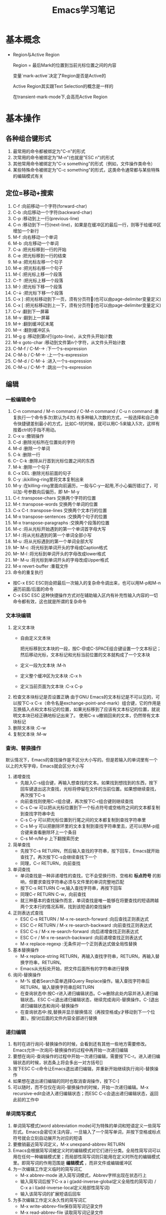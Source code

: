 #+TITLE: Emacs学习笔记
#+OPTIONS: ^:{}
* 基本概念
  * Region与Active Region

	Region = 最后Mark的位置到当前光标位置之间的内容

	变量`mark-active`决定了Region是否是Active的

	Active Region其实跟Text Selection的概念是一样的

	在transient-mark-mode下,会高亮Active Region

* 基本操作
** 各种组合键形式
   1. 最常用的命令都被绑定为"C-n"的形式
   2. 次常用的命令被绑定为"M-n"(也就是"ESC n")的形式
   3. 其他常用命令被绑定为"C-x something"的形式（例如，文件操作类命令）
   4. 某些特殊命令被绑定为"C-c something"的形式，这类命令通常都与某些特殊的编辑模式有关
** 定位=移动+搜索
   1. C-f               :向前移动一个字符(forward-char)
   2. C-b               :向后移动一个字符(backward-char)
   3. C-p               :移动到上一行(previous-line)
   4. C-n               :移动到下一行(next-line)，如果是在缓冲区的最后一行，则等于给缓冲区增加一个新行
   5. M-f               :向右移动一个单词
   6. M-b               :向左移动一个单词
   7. C-a               :把光标移到一行的开始
   8. C-e               :把光标移到一行的结束
   9. M-a               :把光标左移一个句子
   10. M-e              :把光标右移一个句子
   11. M-{              :把光标上移一个段落
   12. C-↑              :把光标上移一个段落
   13. M-}              :把光标下移一个段落
   14. C-↓              :把光标下移一个段落
   15. C-x ]            :把光标移动到下一页，须有分页符(也可以由page-delimiter变量定义)
   16. C-x [            :把光标移动到上一下，须有分页符(也可以由page-delimiter变量定义)
   17. C-v              :翻到下一屏幕
   18. M-v              :翻到上一屏幕
   19. M->              :翻到缓冲区末尾
   20. M-<              :翻到缓冲区头
   21. M-g g            :移动到第n行(goto-line)，从文件头开始计数
   22. M-x goto-char    :移动到文件第n个字符，从文件头开始计数
   23. C-M-f / C-M-→    :下一个s-expression
   24. C-M-b / C-M-←    :上一个s-expression
   25. C-M-d / C-M-↓    :进入一个s-expression
   26. C-M-u / C-M-↑    :跳出一个s-expression
** 编辑
*** 一般编辑命令
    1. C-n command / M-n command / C-M-n command / C-u n command :重复执行一个命令多次(默认为4次).有多种输入次数的方式，一般选择和自己命令快捷键差别最小的方式，比如C-f的时候，就可以用C-5来输入5次，这样有按着ctrl的手指不用动。
    2. C-x u                     :撤销操作
    3. C-d                       :删除光标所在位置处的字符
    4. M-d                       :删除一个单词
    5. C-k                       :删除一行
    6. C-- C-k                   :删除从行首到光标位置之间的东西
    7. M-k                       :删除一个句子
    8. C-x DEL                   :删除光标前面的句子
    9. C-y                       :从killing-ring里将文本复制出来
    10. M-y                      :在killing-ring里面向前遍历，一般与C-y一起用,不小心徧历错过了，可以加-号参数向后徧历，即 M-- M-y
    11. C-t                      :transpose-chars 交换两个字符的位置
    12. M-t                      :transpose-words 交换两个单词的位置
    13. C-x C-t                  :transpose-lines 交换两个文本行的位置
    14. M-x transpose-sentences  :交换两个句子的位置
    15. M-x transpose-paragraphs :交换两个段落的位置
    16. M-c                      :将从光标开始遇到的第一个单词首字母大写
    17. M-l                      :将从光标遇到的第一个单词全部小写
    18. M-u                      :将从光标遇到的第一个单词全部大写
    19. M-- M-c                  :将光标到单词开头的字母成Caption格式
    20. M-- M-l                  :将光标到单词开头的字母改成lower格式
    21. M-- M-u                  :将光标到单词开头的字母改成Upper格式
    22. M-x revert-buffer        :重载文件
    23. 命令的重复执行
	* 按C-x ESC ESC则会把最后一次输入的复杂命令调出来，也可以用M-p和M-n遍历前面/后面的命令
	* C-x ESC ESC 这种快捷操作方式对在辅助输入区内有补充性输入内容的一切命令都有效，这也就是所谓的复杂命令
*** 文本块编辑
    1. 定义文本块
       * 自由定义文本块

	     把光标移到文本块的一段，按C-@或C-SPACE组合键设置一个文本标记；然后移动光标，文本标记和光标当前位置的文本就构成了一个文本块
       * 定义一段为文本块           :M-h
       * 定义整个缓冲区为文本块      :C-x h
       * 定义当前页面为文本块        :C-x C-p
    2. 检查文本块标记是否设置正确
       由于GNU Emacs的文本标记是不可以见的，可以按下C-x C-x（命令名是exchange-point-and-mark）组合键，它的作用是互换插入点和文本标记的位置，如果光标移到了应该有文本标记的位置，就说明文本块已经正确地标记出来了。
       使用C-x u撤销回来的文本，仍然带有文本块标记
    3. 删除文本块                   :C-w
    4. 复制文本块                   :M-w
*** 查询、替换操作
    默认情况下，Emacs的查找操作是不区分大小写的。但是若输入的单词里有一个以上的大写字母，Emacs就会区分大小写
    1. 递增查找
       * 先敲入C-s组合键，再输入想查找的文本。如果找到想找到的东西，按下回车键退出这次查找，光标将停留在文件的当前位置。如果想继续查找，再次按下C-s
       * 向前查找则使用C-r组合键，再次按下C-r组合键则继续查找
       * C-s C-w 可以把从光标位置到下一个标点符号或空格符之间的文本都复制到查找字符串中去
       * C-s C-y 可以把光标位置到行尾之间的文本都复制到查找字符串里
       * C-s M-y 可以把删除环里的文本复制到查找字符串里去，还可以用M-p组合键来查看删除环上一个条目
       * C-s M-n/M-p 上下翻搜索历史
    2. 简单查找
       * 先按下C-s RETURN，然后输入查找的字符串，按下回车，Emacs就开始查找了。再次按下C-s会继续查找下一个
       * 同理，C-r RETURN，向前查找
    3. 单词查找
       * 单词查找是一种非递增性的查找，它不会受换行符、空格和 *标点符号* 的影响，但要求查找字符串必须与文件里的单词完整地匹配
       * 按下C-s RETURN C-w,输入查找字符串，再按下回车
       * 同理C-r RETURN C-w，向前查找
       * 就三种基本的查找操作而言，单词查找是唯一能够在将要查找的短语跨越两个文本行的情况系啊，找到该短语的查找操作
    4. 正则表达式查找
       * ESC C-s RETURN / M-x re-search-forward  :向后查找正则表达式
       * ESC C-r RETURN / M-x re-search-backward :向前查找正则表达式
       * ESC C-s / M-x re-search-forward         :向后递增查找正则表达式
       * ESC C-r / M-x re-search-backward        :向前递增查找正则表达式
       * M-x replace-regexp                      :无条件对一个正则表达式做全局性替换
    5. 基本替换操作
       * M-x replace-string RETURN，再输入查找字符串，RETURN，再输入替换字符串，RETURN。
       * Emacs从光标处开始，把文件后面所有的字符串进行替换
    6. 询问-替换操作
       * M-% 或者Search菜单选择Query Replace操作。输入查找字符串后RETURN，输入替换字符串后RETURN
       * 在查询状态中:按C-r进入递归编辑状态。C-w删除此处内容并进入递归编辑状态。ESC C-c退出递归编辑状态，继续完成询问-替换操作。C-]退出递归编辑状态和询问-替换操作
       * 在查询状态中:按,替换并显示替换情况（再按空格或y才移动到下一个位置）。按!对后面的文件内容全部进行替换
*** 递归编辑
    1. 有时在进行询问-替换操作的时候，会看到还有其他一些地方需要修改。Emacs允许一次询问-替换操作的过程中再开始一次递归编辑
    2. 要想在询问-查询操作的过程中开始一次递归编辑，需要按下C-r。进入递归编辑状态的时候，状态条上将会多出一对方括号[]
    3. 按下ESC C-c命令让Emacs退出递归编辑，并重新开始继续执行询问-替换操作
    4. 如果想在退出递归编辑的同时也取消查询操作，按下C-]
    5. 可以随时，而不仅仅在询问-替换操作的时候，开始一次递归编辑。M-x recursive-edit会进入递归编辑状态；而ESC C-c会退出递归编辑状态，返回此前的工作中
*** 单词简写模式
    1. 单词简写模式(word abbreviation mode)可为特殊的单词和短语定义一些简写形式。Emacs会密切关注内容，一旦输入了一个简写单词，并按下空格或标点符号就会立刻自动展开为对应的短语
    2. 要撤销最近简写词定义，M-x unexpand-abbrev RETURN
    3. Emacs会根据简写词被定义时的编辑模式对它们进行分类。全局性简写词可以用在任何一种编辑模式里；而局部性简写词则只能用在定义时所在的编辑模式里。即简写词的作用范围是 *编辑模式* ，而非文件或编辑缓冲区
    4. 为一次编辑工作定义临时的简写词汇
       * M-x abbrev-mode 进入简写词模式，Abbrev字样出现在状态行上
       * 输入简写词后按下C-x a i g(add-inverse-global定义全局性的简写词) / C-x a i l(add-inverse-local定义局部性简写词)
       * 输入该简写词的扩展短语后回车
    5. 为多次编辑工作定义永久性的简写词汇
       * M-x write-abbrev-file保存简写词记录文件
       * M-x read-abbrev-file 读取简写词记录文件
       * M-x edit-abbrevs 对简写词表进行编辑
       * M-x list-abbrevs 查看简写词表
    6. 禁用简写词汇
       * M-x kill-all-abbrevs       :在本次编辑中临时禁用简写词汇
       * 删除简写词汇表文件           :永久禁用简写词汇
** 缓冲区、窗口与窗格操作
*** 缓冲区
    1. 进去指定名字的缓冲区 / 新建一个新缓冲区           :C-x b
    2. 删除缓冲区                                     :C-x k / M-x kill-buffer
    3. 删除多个缓冲区                                  :M-x kill-some-buffers
    4. 重命名缓冲区                                    :M-x rename-buffer
    5. 把当前缓冲区设置为在只读/可写之间切换              :C-x C-q
       状态栏左边会出现两个百分号(%%),他们表示这个编辑缓冲区是只读的
    6. 编辑缓冲区相关的操作
       * 列示编辑缓冲区                                :C-x C-b
       * 下一行                                       :C-n / 空格
       * 上一行                                       :C-p
       * 为编辑缓冲区加删除标记                         :k /d
       * 去除操作标记                                  :u
       * 去除上一行的操作标记                           :DEL
       * 为编辑缓冲区加存盘标记                         :s
       * 执行为缓冲区加的标记                           :x
       * 为缓冲区状态修改为未修改状态                    :~
       * 缓冲区权限在只读 / 读写间切换                   :%
       * 把缓冲区满屏显示                               :1
       * 把缓冲区显示在第二个窗口中                      :2
       * 把缓冲区内容显示在当前窗口中                    :f
       * 把缓冲区内容显示在另一窗口中                    :o
       * 给编辑缓冲区加上待显示标志                      :m    ，按v后才执行
       * 退出编辑缓冲区清单                             :q
*** 窗口
    1. 水平分割窗口                                    :C-x 2
       如果想用水平窗口同时对两个文件进行编辑，可以在启动Emacs时同时给出这两个文件的名字
    2. 垂直分割窗口                                    :C-x 3
       * 将文本向左移动（好看右边的文本）                 :C-x <
       * 将文本向右移动（好看左边的文本）                 :C-x >
    3. 在窗口之间移动                                   :C-x o
       Emacs在窗口间，顺时针移动
    4. 删除窗口                                        :C-x 0
    5. 只保留唯一窗口                                   :C-x 1
    6. 删除特定缓冲区的全部窗口                          :M-x delete-windows-on RETURN 缓冲区名字 RETURN
    7. 调整窗口的大小尺寸
       * 加高当前工作的窗口，按下C-x ^ ，Emacs将会加高当前窗口，它下方的窗口将被相应地压低
       * 加宽当前窗口，按下C-x } ，Emacs将加宽这个窗口，它右方的窗口将相应地变窄
       * 压低窗口，按下M-x shrink-window
       * 缩窄窗口，使用C-x {可以压缩一列；使用C-x - / shrink-window-if-larger-than-buffer 让窗口收缩到编辑缓冲区那么小
       * 使窗口尺寸编程通钢的大小C-x +
    8. 对其他窗口进行操作
       * 卷动下一窗口的内容                             :ESC C-v
       * 有几个“其他窗口命令”其实是一些中间插有“4”的普通命令
       * 在另一个窗口打开文件                            :C-x 4 f
       * 在另一个窗口里选择编辑缓冲区                     :C-x 4 b
    9. 比较两个窗口中的文件
       * 可以用M-x compare-windows命令来比较两个窗口中的文件
       * compare-windows只会找出它们之间的第一个不同
       * compare-windows比较的两个窗口为顺时针方向的两个窗口
*** 书签
    书签操作所有的函数名都是以bookmark开头，或以C-x r开头
    1. 设置书签                         :C-x r m
       书签名中可以有空格
    2. 移动到书签指示的位置               :C-x r b
    3. 对书签进行重命名                  :M-x bookmark-rename
    4. 删除书签                         :M-x bookmark-delete
       用删除书签指示文件的方法是删不掉书签的
    5. 对书签清单进行编辑操作             :C-x r l
       * 给书签加上待删除标记             :d
       * 对书签重命名                    :r
       * 保存清单里的全部书签             :s
       * 显示光标位置上的书签             :f
       * 给书签加上待显示标记             :m
       * 显示加油待显示标记的书签         :v
       * 切换显示/不显示书签关联文件的路径 :t
       * 显示书签关联文件的存放位置       :w
       * 删除加油删除标记的书签           :x
       * 去掉上一行书签上的待操作标记      :DEL
       * 退出书签清单                    :q
    6. 把书签文件内容插入到光标位置上      :M-x bookmark-insert
    7. 保存书签文件                      :M-x bookmark-write
    8. 加载书签文件                      :M-x bookmark-load
*** 窗格操作
    窗格操作大多以C-x 5开头
    1. 在另一个窗格里查找文件             :C-x 5 f
    2. 新窗格                           :C-x 5 2
    3. 在新窗格中打开编辑缓冲区           :C-x 5 b
    4. 窗格间切换                       :C-x 5 o
    5. 删除一个窗格                      :C-x 5 0
    6. 以只读方式打开一个窗格             :C-x 5 r
    7. 将窗格缩小为一个图标               :C-z
** 文件操作
   1. C-x C-f         :打开一个文件
      若打开的是FTP上的文件，可以采用ange-ftp模式，如果同时满足下面3个条件，Emacs就会启动ange-ftp模式:
      * 文件名以一个斜线（/）开头
      * /后紧跟username@systemname
      * 系统名后面是一个冒号（:）,然后是子目录名或文件名，例如/sas@10.8.6.10:/tmp
      * *注意开头的/和系统名与文件路径名之间的:*
      若通过ssh协议打开文件，则使用如下格式 /ssh:username@host:/filepath
   2. C-x C-v         :打开一个文件来代替现有的文件
   3. C-x i           :把一个文件插入另一个文件中
   4. C-x C-s         :当前缓冲区文件存盘
   5. C-x s           :多个缓冲区文件存盘
   6. C-x C-w         :另存为
   7. 从自动保存文件恢复文本         :M-x recover-file
** 启动参数
* 高级编辑
** 缩进
   1. TAB与SPACE互转
      选中要转换的文本块后,
      * M-x untabify               :把制表符转换为空格
      * M-x tabify                 :把空格转换为制表符
   2. 缩进前导字符串
      * 所谓缩进前导字符串指由Emacs自动放到每行输入文本开头的一个字符串。
      * 设置前导字符的方法是:
        1. 在行首输入前导字符串
        2. 输入C-x . / M-x set-fill-prefix 设置前导字符
        3. 若要停止前导字符，则设置一个新的前导字符，该前导字符应为空
   3. 文本缩进模式
      * 进入文件缩进模式:M-x indented-text-mode
      * 如果自动换行模式没有启用，那么文本缩进模式是无法工作的
      * 开启文本缩进模式后，到达文本行末时，Emacs会自动对下一行进行缩进，使它与前一行匹配。
   4. 对现有的文本块进行缩进
      * 进入文本缩进模式M-x indented-text-mode
      * 移动到准备缩进的文本块的末尾，设置文本块标记
      * 移动到准备缩进的文本块的开头设置好缩进距离，用空格或制表位来设置首行
      * 按下ESC C-\ / M-x indent-region 。Emacs将按第一行的格式对整个文本块进行缩进
      * 按下M-q组合键对文本块进行段落重排
   5. 把文本分拆成两行，并呈台阶装排序               :ESC C-o / M-x split-line
   6. 文本居中
      * 进入text-mode
      * 文本居中
	输入要居中的文本，按M-s
      * 段落居中
	光标放于要居中的段落中，按M-S / M-x center-paragraph
      * 文本块居中
	把要居中的文本块定义好，按M-x center-region
** 矩形编辑
   * 定义矩形区域与定义文本块的方法是一样的，他们之间的区别体现在设定文本区域之后发出的编辑命令，这些命令将告诉Emacs打算对文本块进行操作还是打算对矩阵进行操作
   * 定义矩阵右下角时，需要将光标移动到矩阵右下角再右移动一个字符。因为文本块上的字符时文本块的一部分，但光标位置上的字符却不是文本块的一部分。
   * 矩阵没有相应的删除环,只能把最近一次删除的矩形恢复回来.
   * 删除矩阵到矩形删除缓冲区

     C-x r k / M-x kill-rectangle

   * 替换矩阵

	 C-x r t / M-x string-rectangle

   * 在矩阵前插入字符串列

	 M-x string-insert-rectangle. 它跟string-rectangle类似但是不会替换选中的矩阵内容

   * 粘贴矩阵

     C-x r y / M-x yank-rectangle

   * 插入矩阵

     C-x r o / M-x open-rectangle

   * 清空矩阵

     C-x r c / M-x clear-rectangle

   * 删除矩阵

     C-x r d / M-x delete-rectangle

   * 为每一行插入一个数字序列

	 C-x r N / rectangle-number-lines

	 默认为从1开始累加, 使用C-u N 则表示从N开始累加

   * cua-mode

	 在cua-mode下,按Ctrl-Enter可用切换进入列编辑模式
** 绘制简单的图像
   1. 图像模式
      * 进入图像模式的命令是M-x edit-picture
      * 退出图像模式的命令是C-c C-c
   2. 在图像模式里划线
      1) 设定方向
	 * C-c ^        :上
	 * C-c '        :右上
	 * C-c >        :右
	 * C-c \        :右下
	 * C-c .        :下
	 * C-c /        :左下
	 * C-c <        :左
	 * C-c `        :左上
      2) 设定好绘画方向后，重复按下任何键都会沿该方向画一条字符线。
      3) 插入新行用C-o
      4) 图像模式下的字符删除命令为C-c C-d,它会删除字符并将该行的其余文本左移.而其他删除只是替换为空格
      5) 刚进入图像模式，默认的方向是:右
      6) 为防止插入模式下所输的字符会弄乱其他部分,图像模式将会明确地变为改写模式
      7) 在图像模式里按回车会移动到下一行的开始,但不会插入一个空白行,因为Emacs假定不想改变各行之间的相对关系
   3. 图像模式中移动鼠标
      * 沿着默认绘制方向前进           :C-c C-f
      * 沿着默认绘制方向后退           :C-c C-b
   4. 在图像模式里使用矩形编辑命令
      * 在图像模式里,可以同时把多个矩形区域分别保存在不同的寄存器中.
      * 清除一个矩形区域并保存到某寄存器中          :C-c C-w 寄存器名
      * 删除一个矩形区域并保存到某寄存器中          :C-u C-c C-w 寄存器名
      * 插入保存起来的矩形区域                    :C-c C-x 寄存器名
      * 清除矩形区域                             :C-c C-k (只能保存一个矩形区域的内容)
      * 恢复C-c C-k清除的区域                    :C-c C-y
* 配置Emacs
*** 加载LISP包
    1. 执行Elisp代码
       * 在某条语句后面按C-x C-e (eval-last-sexp)可以执行那条语句
       * M-x eval-buffer 可以执行当前buffer内的Elisp代码
       * 选中一个region后, M-x eval-region可以执行这个region内的代码
    2. 安装插件
       Emacs的插件一般都是一个以el为后缀名的文件, 把这个文件下载下来后放到一个目录, 比如~/emacs/lisps, 然后执行下面这两条语句:
       #+BEGIN_SRC elisp
       (add-to-list 'load-path "~/emacs/lisps")
       (require 'pluginname)
       #+END_SRC
    3. autoload函数
       * autoload函数，告诉Emacs在遇到没有见过的命令时应该到什么地方去查它。这就在函数和实现函数的程序包之间建立起一个关联关系；这样当这个函数在第一次被调用时，Emacs就会自动加载相应程序包来载入该函数的代码。
       * autoload函数的格式为:(autoload '函数名 "源文件名称")
*** 定制按键
    1. 通过向键位映射图添加定义项的方法，能创造出自己的按键绑定。有五个函数可完成这个操作
       * (define-key 键位映射图 "键序列" 'Emacs命令)
	     * 对于按多次键的组合键命令中，供C-x使用的键位映射图是Ctl-x-map，ESC使用的键位映射图是esc-map
		 * 使用函数(current-global-map)获取当前使用的global-map
		 * 使用函数(current-local-map)获取当前使用的local-map
		 * 默认major-mode的map格式为major-map-map
       * define-key第一个参数map一般为mode后面直接加”-map”
       * (global-set-key "键序列" 'Emacs命令)
       * (local-set-key "键序列" 'Emacs命令)
	   * (global-unset-key "键序列")
	   * (local-unset-key "键序列")
	   * 若你想让所有调用ori_function的键序列都执行new_function,则可用在键序列位置用[remap 'org_function]代替,emacs命令处用'new_function代替
    2. 键序列中
       * kbd是Emacs的宏,可以把快捷键转换为Emacs的内部键序列表示,例如
	     #+BEGIN_SRC elisp
             (global-set-key (kbd "C-j" 'goto-line)
	     #+END_SRC
       *如果对于比较复杂的快捷键, 比如Control x F3, 改怎么写呢? 按C-h k(describe-key), 然后再按下Control x F3, Emacs会出现一个”C-x “, 这个就是写到kbd宏里面的内容.
       * C-x用\C-x代替
       * ESC用\e代替
*** 简单的颜色定制
    #+BEGIN_SRC elisp
    (set-background-color "black") ;; 使用黑色背景
    (set-foreground-color "white") ;; 使用白色前景
    (set-face-foreground 'region "red")  ;; 区域前景颜色设为红色
    (set-face-background 'region "blue") ;; 区域背景色设为蓝色
    #+END_SRC
*** 变量说明
      * kill-ring-max
	设置删除环的尺寸
      * auti-save-interval
	设置Emacs对文件自动保存的频率
      * case-fold-search
	查找操作是否区分字母大小写
      * case-replace
	是否改变被替换字符串的大小写
      * window-min-height / window-min-width
	窗口大小的上下限
      * shell-file-name
	替换用于执行命令的shell
      * sentence-end
	设置句子的定义
      * auto-mode-alist
	设定文件后缀与主编辑模式的关联管理
      * default-major-mode
	设置默认的主编辑模式
      * c-macro-preprocessor
	设置C预处理器命令
      * completion-auto-help
        设置自动补全时,是否打开*Completions*窗口
      * completion-ignored-extensions
	它是一个由文件后缀构成的列表,Emacs在补足文件名时将不把以它们为后缀的文件名列出来
* 专题说明
** Emacs工作环境
*** 执行UNIX命令
    1. 执行一条UNIX命令
       * 运行ESC !后输入命令，会新建一个缓冲区用于存放执行命令的结果
       * C-u ESC ! 命令，会把输出结果放到当前编辑缓冲区内
       * M-& 异步执行一个命令，并将结果输出到buffer.比如 M-& tail -f xxx.log
    2. 将文本块作为UNIX命令的输入
       * 定义要作为输入的文本块C-@
       * 运行M-x shell-command-on-region / ESC |
       * 输入要执行的shell命令
    3. 进入shell模式
       * 通过M-x shell进入shell模式
       * 对一些shell下的特殊按键，需要在按键前加C-c，例如C-c C-c / C-c C-z
       * 通过M-p / M-n遍历输过的命令
       * 若上一个命令输出过长，想删除上一个命令的输出，可以按C-c C-o / comint-kill-output
       * Emacs会根据cd、popd和pushd等命令来改变默认目录的表示方法，即查找文件的默认目录永远和当前目录一样
       * shell是怎样知道启动哪个shell的呢
	 它首先查看的是变量explicit-shell-file-name；接着查看ESHELL的环境变量，最后查看SHELL的环境变量
       * shell的初始化
	 Emacs启动一个交互shell是，它会在shell正常的启动文件之后，再额外运行一个名叫~/.emacs_shell名称 的初始化文件。其中的"shell名称"是打算在Emacs中使用的shell的名字
       * 若要输入密码一类不能显示出来的字符时，用M-x send-invisible
       * 移动到前一个命令          :C-c C-p
       * 移动到后一条命令          :C-c C-n
*** 文件和目录操作
    1. 进入Dired模式（directory editing mode 目录编辑模式）
       * 使用C-x C-f命令时，指定一个目录名 / C-x d 再输入目录名,产生的结果类似于ls
       * C-x C-d给出一个简单的目录文件清单，类似ls -F，后面有一个标志表示文件类型
       * C-u C-x C-d给出一个详细的目录文件清单，类似ls -l
    2. Dired模式的普通操作
       * 切换按文件名排序/时间排序               :s
       * 移动到文件清单下一个文件                :SPACE / C-n / n
       * 移动到文件清单上一个文件                :DEL / C-p / p
       * 快速查看文件                          :v
	 在查看状态，文件内容只能看，不能改，按下C-c 或 q，将返回目录的文件清单窗口，可以用s键开始一次递增查找，按=键，Emacs会告诉光标在哪一行
       * 编辑某个文件                          :f / e
       * 为文件加删除标识                       :d
       * 为所有自动保存文件加上待删除标记         :# （自动保存文件的文件名，其首尾各有一个#字符）
       * 为所有自动保存文件去掉待删除标记         :C-u # （自动保存文件的文件名，其首尾各有一个#字符）
       * 为所有备份文件加上待删除标记            :~ （备份文件的文件名以~字符结尾）
       * 为所有备份文件去除待删除标记            :C-u ~
       * 为所有可执行文件加上 *待操作* 标记      :*
       * 为所有可执行文件去除 *待操作* 标记      :C-u *
       * 为所有目录加上 *待操作* 标记           :/
       * 为所有目录去除 *待操作* 标记           :C-u /
       * 去掉文件的待删除标记                   :u
       * 去掉上一个文件的待删除标记              :DEL
       * 执行标记操作                          :x
       * 立刻删除某个文件                       :D （大写字母表示立即操作）
       * 拷贝文件                              :C （可以在C之前加上数字，表示拷贝多少个文件）
       * 文件重命名 / 移动文件                  :R （与UNIX的mv命令一样）
       * 文件压缩 / 解压缩                      :Z （调用compress）
       * 对文件进行比较                         :=  （调用diff）
       * 文件与备份文件做比较                    :M-=
       * 在文件上执行UNIX命令                    :! (若要传入的参数不止一个文件名，则可以在命令行中用*来代替该文件名称)
       * 刷新Dired视图                          :g
       * 新建目录                               :+ / M-x dired-create-directory
       * 对文件内容进行查询-替换
	 先把想包括在查询-替换的文件都选上，然后按下Q键（M-x dired-do-query-replace），接下来先后输入查找字符串和替换字符串。
	 如果在这次查询-替换操作的过程中另外开始了一次递归编辑，这次查询-替换操作就将到此为止，只能重新回到Dired编辑缓冲区里才能再次继续这个查询-替换操作
       * 改变文件的组权限                        :G / M-x dired-do-chgrp
       * 在画面上删除光标所在哪一行（不删除文件）   :k
       * 在另一个窗口打开文件                     :o（光标移动到新窗口） / C-o（光标不移动到新窗口）
       * 打印文件                               :P
       * 移动到上一个目录                        :>
       * 移动到上一个目录                        :<
       * 返回上级目录                            :^
    3. Dired模式的文件组操作
	* 给文件加上待操作标记                   :m （对一组文件加了待操作标记后，Emacs会认为此后的操作都是以这些加操作标记的文件为对象的）
	* 去掉星号带操作标记                     :M-DEL / M-x dired-unmark-all-files / Mark标记菜单->Unmark All
	* 用正则表达式给一组文件加操作标志         :%m 正则表达式
	* 用正则表达式给一组文件加删除标志         :%d 正则表达式
	*
*** 打印文件
    1. 打印编辑缓冲区
       M-x print-buffer（类似pr|lpr）
    2. 打印文本块
       M-x print-region（类似pr|lpr）
    3. 打印编辑缓冲区，但不带页码
       M-x lpr-buffer （类似lpr）
    4. 打印文本块，但不带页码
       M-x lpr-region （类似于lpr）
    5. 在Dired里，把默认的打印命令放到辅助输入区里，在按回车键执行它之前还可对它进行修改
       M-x dired-do-print
    6. 打印具有文本属性的编辑缓冲区
       M-x ps-print-buffer-with-faces
*** 用Emacs查询UNIX在线文档
    1. M-x man
    2. M-x manual-entry RETURN UNIX命令 ERTURN
       manual-entry的好处是，可以随心所欲地前后翻阅使用手册页
*** 时间管理工具
    1. 显示时间                    :M-x display-time
    2. 显示日历                    :M-x calendar
       * 默认情况下，星期从星期日开始的。要修改开始星期几，修改calendar-week-start值:M-x set-variable calendar-week-start RETURN 1 RETURN
       * 移动到后一天               :C-f
       * 移动到前一天               :C-b
       * 移动到下一星期的同一天      :C-n
       * 移动到前一星期的同一天      :C-p
       * 以月份为单位前后移动        :ESC } / ESC {
       * 以年为单位前后移动          :C-x ] / C-x [
       * 前卷三个月                 :C-v
       * 后卷三个月                 :M-v
       * 移动到星期的开始 / 结尾     :C-a / C-e
       * 移动到月份的开始 / 结尾     :M-a / M-e
       * 移动到年的开始   / 结尾     :ESC < / ESC >
       * 直接到达某个特定的日期       :g d
       * 把指定月份放在日历画面的中间  :o
       * 前卷一个月                  :C-x <
       * 后卷一个月                  :C-x >
       * 查看节假日                  :a / M-x list-calendar-holidays /M-x holidays
       * 查看指定日期是不是节假日      :h
       * 搞亮显示节假日               :x
    3. 日记功能（日常安排，不是一般的日记，calendar的一部分）
       * 日记文件名字必须是.diary,并且放在自己的主目录中，把自己打算记住的日期插入到这个文件里
       * 若不想Emacs在日历上把某条目显露出来，在某个日记条目前加上&字符
       * 插入一条一次性的日记条目                    :i d
       * 插入以周为循环的日记条目                    :i w
       * 插入以月为循环的日记条目                    :i m
       * 插入以年为循环的日记条目                    :i y / i a
       * 插入以n天循环的日记条目                     :i c
       * 插入以日期block为循环的日记条目             :i b
       * 突出显示日记条目                           :m
       * 显示指定日期的日记条目                      :d
       * 显示.diary文件的内容                       :s
       * 计算某个日期段的天数                        :M-=
       * 显示3个月期间的月相情况                      :M （calendar-phases-of-moon）
       * 根据给定的经度和维度显示指定日期的日出和日落时间:S （calendar-sunrise-sunset）
       * 设置时间块block                             :C-@ / C-SPACE
** GUI
   1. 打开文本GUI
      按下F10或者"ESC `"
** 获取帮助
*** EMACS的自动补足功能
    1. Emacs的自动补足项包括
       * 命令
       * 文件名
       * 编辑缓冲区名
       * Emacs变量名
    2. Emacs的补足键包括
       * TAB    :尽可能补足
       * SPACE  :补足这个名称直到下一个标点符号
       * ?      :以此前输入的字符为依据,可用选择列在*Completions*里
*** 帮助键(通常是C-h)
    1. C-h c                 	     :这个按键组合将允许哪个命令
    2. C-h l                         :最近输入的1000个字符是什么
    3. C-h v                         :这个变量的含义是什么,有哪些可取值
    4. C-h t                 	     :Tutorial教程
    5. C-h k                 	     :Describe Key按键解释
    6. C-h f                 	     :Describe Function函数解释
    7. M-x describe-face     	     :查看face的文档
    8. C-h m                 	     :查看当前mode的文档
    9. C-h w                 	     :查看某个命令对应的快捷方式
    10. C-h b                 	     :查看当前buffer所有的快捷键列表
    11. C-h s                        :这个缓冲区里使用哪个语法表
    12. <待查看的快捷键序列>C-h        :查看当前buffer中以某个快捷序列开头的快捷键列表
    13. M-x find-function     	     :查看函数代码
    14. M-x find-variable    	     :查看变量的代码
    15. M-x find-face-definition     :查看face的代码
    16. C-h a / M-x command-apropos  :查看关键字所涉及的命令
    17. M-x apropos                  :查看关键字所涉及的函数和变量
    18. M-x super-apropos            :查看关键字所涉及的文档
    19. C-h i / M-x info             :启动文档查看器info程序,进入info模式
    20. C-h C-f                      :info下的C-h f
    21. C-h C-k                      :info下的C-h k
** auto-fill mode自动换行模式
   这种副模式把什么地方断行的工作交给Emacs去决定。Emacs会在句子接近行尾的时候等待你输入一个空格，然后它会把下一个单词转到下一行。

** 拼写检查
   1. M-x ispell-buffer              :检查整个缓冲区
   2. ESC $ / M-x ispell-word        :检查单词
   3. ESC TAB / ispell-complete-word :会把单词的各种补足形式列出来
   4. M-x ispell-kill-ispell         :杀死ispell进程
** Emacs中的宏
   1. 定义宏　　　　　　　　　　:C-x (  / F3
      * 在录制宏的过程中，如果在某个地方按下了C-u C-x q，就表示插入一个递归编辑，在递归编辑期间录入的任何东西都不会录制到宏中去，可以输入任何东西，但结束时，必须用ESC C-c推出递归编辑状态。
      * 在录制宏的过程中，可以在想让宏暂停执行的地方按下C-x q。当宏执行到这里时，Emacs会给出询问
	y 表示继续执行这个宏，执行完毕进入下一次循环
	n 表示停止执行这个宏，但进入下一次循环
	C-r 开始一次递归编辑
	C-l 把光标所在的文本行放到画面中央
	C-g 取消整个宏的执行
   2. 结束宏的录制            :C-x )  / F4
   3. 取消宏录制              :C-g
   4. 执行宏                 :C-x e  / F4
      任何时候只能有一个活动的宏，如果又定义了另外一个宏，那么新定义的宏就成了活动的宏，而以前的宏被覆盖.
   5. 向现有的宏里增加编辑命令  :C-u C-x (
      虽然不能对宏进行编辑，但是可以用C-u C-x (组合键在宏的尾部加ixie编辑命令。这个命令先执行完已经录制好了的宏，然后等待添加更多的击键动作，按C-x )结束宏的录制。
   6. 命名并保存宏           :M-x name-last-kbd-macro
   7. 执行被命名的宏         :M-x 宏名字
   8. 插入表示宏的代码到文件中
      * 用C-x C-f打开保存宏代码的文件
      * M-x insert-kbd-macro RETURN 宏名字 RETURN
      * 保存该文件
      * 可以把宏保存到.emacs中，这样宏就会自动加载进来了
   9. 加载宏文件            :M-x load-file
** Emacs下的版本控制
   1. VC命令汇总
      * C-x v v  / M-x vc-next-action               :前进到下一个合乎逻辑的版本控制状态
      * C-x v d  / M-x vc-directory                 :列出某个子目录下所有的已注册版本
      * C-x v =  / M-x vc-diff                      :生成一份版本差异报告
        * 可以加前缀C-u，那么会提示输入一个文件名和两个修订号，比较该文件的两个修订号之间的而区别
	* 如果输入文件名时输入的是目录名称，则VC把该目录力全部已注册文件的指定版本之间的差异全部报告出来
	* VC输出的差异报告，可以通过patch转换为一个补丁包
      * C-x v u  / M-x vc-revert-buffer             :丢弃修改
      * C-x v ~  / M-x vc-version-other-window      :在另一窗口打开指定修订版
      * C-x v l  / M-x vc-print-log                 :显失某文件的修订日志
      * C-x v i  / M-x vc-register                  :把文件注册到版本控制系统
      * C-x v h  / M-x vc-insert-headers            :给文件加上供版本控制系统使用的标题块
      * C-x v r  / M-x vc-retrieve-snapshot         :签出一个已命名的项目快照
      * C-x v s  / M-x vc-create-snapshot           :创建一个项目快照，并命名
      * C-x v c  / M-x vc-cancel-version            :丢弃一个已保存起来的修订版
      * C-x v a  / M-x vc-update-change-log         :刷新一个GNU格式的changeLog文件
      * M-x vc-rename-file                          :重命名版本受控文件
      * M-x vc-clear-context                        :强制让VC清空当前文件的版本控制状态的缓存信息
   2. VC的变量设置
      * vc-default-back-end           :VC缺省使用的版本控制系统
      * vc-display-status             :是否显示版本信息
      * vc-header-alist               :设置版本header的格式
      * vc-keep-workfiles             :设置签入时是否保留工作版本的文件
      * vc-mistrust-permissions       :是否根据文件的权限来判断版本控制状态
      * vc-suppress-confirm           :设置丢弃操作时是否进行确认
      * vc-initial-comment            :初始注释
      * diff-switches                 :在生成修改报告的时候,把这个变量传递到UNIX的diff命令
      * vc-consult-headers            :是否从版本控制字符串出获取文件的状态和版本信息,而不再看主控文件
** Html-helper-mode
   1. 把标签加到文本块的两端，而不是光标位置上             :C-u HTML标签的键盘命令
   2. 自动补全                                         :ESC TAB
   3. 特殊字符的输入                                    :C-c 特殊字符
   4. HTML段落分隔符                                   :M-RETURN
   5. 逻辑样式strong                                   :C-c C-s s
   6. 超链接                                           :C-c C-a l
** cc-mode
   1. 移动命令
      * 移动到当前语句的开头                 :M-a
      * 移动到当前语句的结尾                 :M-e
      * 段落重排                            :M-q
      * 移动到当前函数的开头                 :ESC C-a
      * 移动到当前函数的结尾                 :ESC C-e
      * 选中整个函数为文本块                 :ESC C-h / M-x c-mark-function
      * 对整个函数进行缩进                   :C-c C-q
      * 移动到当前预处理器条件的开始位置       :C-c C-u
      * 移动到上一个预处理器条件              :C-c C-p
      * 移动到下一个预处理器条件              :C-c C-n
   2. 基本缩进命令
      * 对文本块进行缩进                     :ESC C-\ / M-x indent-region
      * 光标移到当前行的第一个非空白字符上     :M-m     / M-x backward-charck-to-identation
      * 把当前行合并到上一行去                :ESC ^   / M-x delete-indentation
      * 选择一个缩进样式                     :M-x c-set-style
   3. 注释命令                              :M-;
   4. 自动开始新行
      * 可以使用C-c C-a / M-x c-toggle-auto-state来启用 / 禁用它
      * 启用了自动开始新行功能后，只要输入;{}或者特定情况下的,:Emacs就会自动加上一个换行符并对新行进行缩进
      * 启用了之后，状态行从C改为C/a
   5. 饥饿的删除键
      * 可以使用C-c C-d / M-x c-toggle-hungry-state启动 / 禁用它
      * 饥饿的删除键将使DEL键具备删除光标左边全部空格的能力
      * 启用后，状态行从C改为C/h
   6. 同时启用 / 禁用 自动开始新行与饥饿的删除键  :C-c C-t / M-x c-toggle-auto-hungry-state
   7. 查看C预处理器处理之后的代码
      * 先定义一个文本块
      * C-c C-e / M-x c-macro-expand
      * 文本块会送到实际的C语言预处理器中处理，结果放到一个名为*Macroexpansion*窗口中
   8. etags
      * 设定TAGS文件地址                    :M-x visit-tags-table RETURN
      * 查找TAG                            :M-. (当前窗口跳转) / C-x 4 . （另一窗口跳转）
      * 查找其他同名的函数                   :M-, / M-x tags-loop-continue
      * 正则表达似乎查找TAG                  :M-x tags-search
      * 对TAGS中所有文件进行询问-替换         :M-x tags-query-replace
      * 显示所有符合正则表达式的TAG列表        :M-x tags-apropos
      * 显示所有TAG                         :M-x list-tags
** complier-mode
   1. 执行编译
      * M-x compile
      * 首先会输入一个编译命令，一旦输入，这个编译命令在本次Emacs回话过程中都有效
      * 输入编译命令之后，Emacs会自动把未存盘的编辑缓冲区保存起来
      * 在编译执行阶段，状态行上显示Compiling:run
      * 编译结束则显示exit字样
      * 编译结果显示在*compilation*编辑缓冲区内
   2. 移动到下一条出错信息并访问与之对应的源代码 :C-x ・ （这里时C-x 反引号）
   3. 移动到下一条 / 上一条出错信息            :M-n / M-p
   4. 访问当前出错信息的源代码                 :C-c C-c
   5. 下卷屏幕显示                           :SPACE
   6. 上卷屏幕显示                            :DEL
** 大纲模式(M-x outline-mode)
   1. 移动
      * 移动到下一个标题或子标题                  :C-c C-n
      * 移动到上一个标题或子标题                  :C-c C-p
      * 移动到同级的下一个标题                    :C-c C-f
      * 移动到同级的上一个标题                    :C-c C-b
      * 移动到上一层标题                         :C-c C-u
   2. 文本的隐藏和显示
      * 隐藏正文                                :C-c C-t / M-x hide-body
      * 查看所有文本                             :C-c C-a / M-x show-all
      * 隐藏某标题下的所有子标题和文本             :C-c C-d / M-x hide-subtree
      * 显示某标题下的所有子标题和文本             :C-c C-s / M-x show-subtree
      * 把紧跟在某标题下的文本隐藏起来             :M-x hide-entry
      * 把紧跟在某标题下的文本显示出来             :M-x show-entry
   3. 大纲的编辑
      * 如果想把隐藏着的文本移动到另外一个编辑缓冲区内,这两个编辑缓冲区就必须都在大纲模式下
       	如果试图把大纲里的隐藏文本移动到另外一个不在大纲模式下的编辑缓冲区里,就会看到来自大纲的文本有所改变
      * 在隐藏文本的情况下,千万不要在省略号上输入,因为输入的内容将会插入到隐藏文本里
   4. 大纲的副模式(M-x outline-minor-mode)
      * 在大纲副模式下,必须给大纲命令都加上C-c C-o前缀,以便跟主模式里的C-c命令发生冲突.
** ido-mode
*** 启动ido-mode
	添加如下配置
	 #+BEGIN_SRC elisp
         (setq ido-enable-flex-matching t)
         (setq ido-use-filename-at-point 'guess)
         (setq ido-everywhere t)
         (ido-mode 1)
 	 #+END_SRC
*** 操作
	 输入部分名称,就会自动筛选匹配的文件/buffer.

     若候选项是由多个单词用空格分隔组成的,则可用直接输入每个单词的首字母缩写,也能匹配该候选项.
	 例如输入`cgf`能够匹配"*Customize Group: Foobar *"

	 使用<-和->在待选项中切换选择.

     使用向上,下键切换上次/下次的文件/buffer

	 直接使用C-f 和C-b 切换文件/buffer选择模式

	 按回车直接选择第一个匹配项

	 其他命令
	 #+CAPTION:一般命令
     | Keybinding  | Description                                                                      | Available In                   |
     | C-b         | 使用原switch-buffer界面                                                          | Buffers                        |
     | C-k         | kill第一个匹配的buffer/ 删除第一个匹配的file                                     | Buffers  / Files               |
     | C-f         | 使用原find-file界面                                                              | Files                          |
     | C-d         | 打开当前目录的dired mode                                                         | Dirs / Files                   |
     | C-a         | 切换是否显示ignore的文件(see ido-ignore-files)                                   | Files / Buffers                |
     | C-c         | 切换匹配时是否忽略大小写(see ido-case-fold)                                      | Dirs / Files / Buffers         |
     | TAB         | 自动补全                                                                         | Dirs / Files / Buffers         |
     | C-p         | 严格从首部进行匹配,而不是任何部分匹配都可以.                                     | Files                          |
     | C-s / C-r   | 选择下一个/上一个匹配项                                                          | All                            |
     | C-t         | 却换是否使用Emacs正则表达式来匹配                                                | All                            |
     | Backspace   | Deletes characters as usual or goes up one directory if it makes sense to do so. | All (but functionality varies) |
     | C-SPC / C-@ | Restricts the completion list to anything that matches your current input.       | All                            |
     | //          | 直接跳到根目录,若在windows下则为driver目录                                       | Files                          |
     | ~/          | 直接跳到HOME目录                                                                 | Files / Dirs                   |
     | M-d         | Searches for the input in all sub-directories to the directory you’re in.       | Files                          |
     | C-k         | Kills the currently focused buffer or deletes the file depending on the mode.    | Files / Buffers                |
     | M-m         | Creates a new sub-directory to the directory you’re in                          | Files                          |

	 当用ido-find-file打开一个文件时,会把该文件所在目录的所有文件信息缓存起来,该缓存起来的目录被称为Work Directory. work Directory会被记录在ido-work-directory-list变量中.

	 *当在当前目录下查找不到符合条件的文件时,在等待一段时间后,ido会自动从work directory list中搜索符合条件的文件*

	 #+CAPTION:Work Directory Commands
     | 键绑定    | 描述                                                  |
     |-----------+-------------------------------------------------------|
     | M-n / M-p | 切换到下一个/上一个work directory                     |
     | M-k       | 从list中删除当前work directory                        |
     | M-s       | 在所有的work directory list中搜索匹配当前输入的文件名 |

*** 配置
**** 匹配方式的设置
	  * ido-enable-flex-matching

		设为t,则表示,若输入的字符串不能与任何匹配项相匹配,则会把输入的字符串拆分成带顺序的字符序列来看待,即任何按顺序匹配输入字符的匹配项会作匹配.

	  * ido-enable-regexp

		是否启用正则匹配, *若启用了该选择,则会禁止ido的自动补全功能*

	  * 变量`ido-use-filename-at-point`

		根据光标所在值猜测默认要打开的文件名的方法,nil表示不猜测
		#+BEGIN_SRC elisp
		(setq ido-use-filename-at-point 'guess)
		#+END_SRC

	  * ido-case-fold

		匹配时是否忽略大小写

	  * ido-enable-dot-prefix

		若为非nil,则若输入的第一个字符为`.`,这个`.`被用来匹配那个以`.`开头的隐藏文件.

	  *

**** 设置显示可选项的顺序

	  变量`ido-file-extensions-order`
	  #+BEGIN_SRC elisp
          ;; 空格表示没有扩展名的文件,t表示所有未列出扩展名的其他文件的以默认方法排序
          (setq ido-file-extensions-order '(".org" ".txt" ".py" ".emacs" ".xml" ".el" ".ini" ".cfg" ".cnf" "" t))
	  #+END_SRC

	  給ido-make-buffer-list-hook添加排序函数,例如
	  #+BEGIN_SRC emacs-lisp
          (add-hook 'ido-make-buffer-list-hook 'ido-summary-buffers-to-end)
	  #+END_SRC

**** 设置隐藏某些可选项

      | Variable Name                          | Description                                                                                                                                             |
      |----------------------------------------+---------------------------------------------------------------------------------------------------------------------------------------------------------|
      | ido-ignore-buffers                     | Takes a list of buffers to ignore in C-x b                                                                                                              |
      | ido-ignore-directories                 | Takes a list of directories to ignore in C-x d and C-x C-f                                                                                              |
      | ido-ignore-files                       | Takes a list of files to ignore in C-x C-f                                                                                                              |
      | ido-ignore-extensions                  | 是否忽略变量`completion-ignored-extensions`中的文件                                                                                                     |
      | completion-ignored-extensions          | Completion ignores file names ending in any string in this list.It ignores directory names if they match any string in this list which ends in a slash. |
      | ido-ignore-unc-host-regexps            |                                                                                                                                                         |
      | ido-work-directory-list-ignore-regexps | 符合该列表的目录不放入work directory中                                                                                                                  |
      | ido-auto-merge-delay-time              | 当在当前目录下查找不到符合条件的文件时,在等待一段时间后,ido会自动从work directory list中搜索符合条件的文件,该等待的时间由该变量决定,单位为秒            |
      | ido-show-dot-for-dired                 | 匹配列表是否显示当前目录,若该值为非nil,则总是把`.`作为文件匹配项的第一位.                                                                                                    |

**** Working Directory相关配置项

	  * ido-max-work-directory-list

		该变量指定了最多可以缓存多少个working directory

	  * ido-max-dir-file-cache

		该变量指定了每个working directory最多能够缓存多少个文件?

**** 高亮face配置

	  * ido-use-faces

		是否使用ido face来显示

	  * ido-only-match face

		当匹配项列表中只有唯一一个匹配项时,使用该face

	  * ido-first-match face

	  * ido-subdir face

**** 其他选项
	  * 变量`ido-use-url-at-point`

		类似变量`ido-use-filename-at-point`,但是把光标所在的值作为是url

	  * 变量`ido-create-new-buffer`

		当用C-x b输入一个新buffer时,默认情况下ido会提示你再按一次回车确认新建buffer.

		该变量的可选值为
		* 'alway
		  不提示,直接新建
		* 'prompt
		  提示用户确认
		* 'never
		  不新建

	  * ido-confirm-unique-completion

		若为非nil,则即使是只有一个匹配项,在打开时也需要确认.

	  * ido-cannot-complete-command

		若ido-complete不能补全时,会运行该变量所表示的函数名.

	  * ido-max-file-prompt-width

		提示符的最大长度,若为正整数,表示最多显示N个字符,若为浮点数,表示frame width的比例

	  * ido-max-window-height

	  * ido-record-commands

		是否记录曾经的历史记录

	  * ido-minibuffer-setup-hook

		ido被激活,进入minibuffer时执行该hook

	  * ido-max-prospects

		该选项指明了一次列出多少个匹配项,0表示全部列出,若有超出的匹配项,用...代替

	  * ido-everywhere

		若为非nil,则Elisp中所有使用read-buffer和read-file-name函数的部分,都使用ido-read-buffer和ido-read-file-name来代替

*** 修改键绑定
	使用`ido-setup-hook`来进行,例如
	#+BEGIN_SRC emacs-lisp
        (add-hook 'ido-setup-hook 'ido-my-keys)

        (defun ido-my-keys ()
          "Add my keybindings for Ido."
          (define-key ido-completion-map " " 'ido-next-match))
  	#+END_SRC
** magit
*** git-status
	* 按s键stage当前文件
	* 按S键stage所有tracked文件
	* 按u键unstage当前文件
	* 按U键Unstage当前文件
	* 按c键编辑commit message
	* C-c Cc commit
*** git-push
	* 按P P键push
*** git-pull
	* 按F F键pull
*** git-log
	* 按Enter键查看当前提交的diff
** html-mode
   * 如何删除tag

	 将光标放到要删除的tag上,按C-c C-d,则会把开始和结束标签都删掉. *需要注意的是,如果HTML tag不匹配的话,可能会删错开始/结束tag*

   * 如何将光标跳转到tag的开始标签或结束标签处

	 C-c C-f(sgml-skip-tag-forward) / C-c C-b (sgml-skip-tag-backward)

   * 如何预览编辑html的效果

	 * C-c C-v(browse-url-of-buffer)可用预览该网页

	 * C-c Tab(sgml-tags-invisible)可用隐藏掉tag标签,再按一次恢复. 这类似于以文本方式预览

   * 如何插入tag

     | Tag           | hotkey              | command  name        |
     | <h1>          | 【Ctrl+c 1】        | html-headline-1      |
     | <h2>          | 【Ctrl+c 2】        | html-headline-2      |
     | <p>           | 【Ctrl+c Enter ↵】  | html-paragraph       |
     | <hr>          | 【Ctrl+c Ctrl+c -】 | html-horizontal-rule |
     | <ul>          | 【Ctrl+c Ctrl+c u】 | html-unordered-list  |
     | <li>          | 【Ctrl+c Ctrl+c l】 | html-list-item       |
     | <a>           | C-c C-c h           | html-href-anchor     |
     | <img>         | C-c C-c i           | html-image           |
     | 交互式插入tag | C-c C-o             | sgml-tag             |
     | 交互式插入属性 | C-c C-a             | sgml-attributes      |
     |                |                     |                      |

   * 如何插入闭合tag

	 C-c / (sgml-close-tag)

   *
** abbrev-mode
*** 配置
	#+BEGIN_SRC elisp
      ;; sample use of emacs abbreviation feature

      (define-abbrev-table 'global-abbrev-table '(

          ;; math/unicode symbols
          ("8in" "∈")
          ("8nin" "∉")
          ("8inf" "∞")
          ("8luv" "♥")
          ("8smly" "☺")

          ;; email
          ("8me" "someone@example.com")

          ;; computing tech
          ("8wp" "Wikipedia")
          ("8ms" "Microsoft")
          ("8g" "Google")
          ("8it" "IntelliType")
          ("8msw" "Microsoft Windows")
          ("8win" "Windows")
          ("8ie" "Internet Explorer")
          ("8ahk" "AutoHotkey")

          ;; normal english words
          ("8alt" "alternative")
          ("8char" "character")
          ("8def" "definition")
          ("8bg" "background")
          ("8kb" "keyboard")
          ("8ex" "example")
          ("8kbd" "keybinding")
          ("8env" "environment")
          ("8var" "variable")
          ("8ev" "environment variable")
          ("8cp" "computer")

          ;; signature
          ("8xl" "Xah Lee")

          ;; url
          ("8uxl" "http://xahlee.info/")

          ;; emacs regex
          ("8d" "\\([0-9]+?\\)")
          ("8str" "\\([^\"]+?\\)\"")

          ;; shell commands
          ("8ditto" "ditto -ck --sequesterRsrc --keepParent src dest")
          ("8im" "convert -quality 85% ")

          ("8f0" "find . -type f -size 0 -exec rm {} ';'")
          ("8rsync" "rsync -z -r -v -t --exclude=\"*~\" --exclude=\".DS_Store\" --exclude=\".bash_history\" --exclude=\"**/xx_xahlee_info/*\"  --exclude=\"*/_curves_robert_yates/*.png\" --exclude=\"logs/*\"  --exclude=\"xlogs/*\" --delete --rsh=\"ssh -l xah\" ~/web/ xah@example.com:~/")
          ))

      ;; stop asking whether to save newly added abbrev when quitting emacs
      (setq save-abbrevs nil)

      ;; turn on abbrev mode globally
      (setq-default abbrev-mode t)

	#+END_SRC
***
** 关于括号
   1. 如何自动插入双括号

	  开启`electric-pair-mode`这个minor mode后,插入左括号会自动补全右括号, 而删除一方括号不会删除另一个.
	  #+BEGIN_SRC elisp
          (electric-pair-mode 1)
 	  #+END_SRC

	  默认补全的括号与各个major-mode的syntax table有关(可用通过describe-syntax查看). 要定义自己的括号列表可用编辑`electric-pair-pairs`
	  #+BEGIN_SRC elisp
        (setq electric-pair-pairs '(
                                    (?\" . ?\")
                                    (?\{ . ?\})
                                    ) )
	  #+END_SRC

	  此外也可以定义自己的括号补全函数
	  #+BEGIN_SRC elisp
        (if (region-active-p)
            (let (
                  (p1 (region-beginning))
                  (p2 (region-end))
                  )
              (goto-char p2)
              (insert rightBracket)
              (goto-char p1)
              (insert leftBracket)
              (goto-char (+ p2 2))
              )
          (progn
            (insert leftBracket rightBracket)
            (backward-char 1) ) )
        )

        (defun insert-pair-paren () (interactive) (insert-bracket-pair "(" ")") )
        (defun insert-pair-bracket () (interactive) (insert-bracket-pair "[" "]") )
        (defun insert-pair-brace () (interactive) (insert-bracket-pair "{" "}") )

        (defun insert-pair-double-straight-quote () (interactive) (insert-bracket-pair "\"" "\"") )
        (defun insert-pair-single-straight-quote () (interactive) (insert-bracket-pair "'" "'") )

        (defun insert-pair-single-angle-quote‹› () (interactive) (insert-bracket-pair "‹" "›") )
        (defun insert-pair-double-angle-quote«» () (interactive) (insert-bracket-pair "«" "»") )
        (defun insert-pair-double-curly-quote“” () (interactive) (insert-bracket-pair "“" "”") )
        (defun insert-pair-single-curly-quote‘’ () (interactive) (insert-bracket-pair "‘" "’") )

        (defun insert-pair-corner-bracket「」 () (interactive) (insert-bracket-pair "「" "」") )
        (defun insert-pair-white-corner-bracket『』 () (interactive) (insert-bracket-pair "『" "』") )
        (defun insert-pair-angle-bracket〈〉 () (interactive) (insert-bracket-pair "〈" "〉") )
        (defun insert-pair-double-angle-bracket《》 () (interactive) (insert-bracket-pair "《" "》") )
        (defun insert-pair-white-lenticular-bracket〖〗 () (interactive) (insert-bracket-pair "〖" "〗") )
        (defun insert-pair-black-lenticular-bracket【】 () (interactive) (insert-bracket-pair "【" "】") )
        (defun insert-pair-tortoise-shell-bracket〔〕 () (interactive) (insert-bracket-pair "〔" "〕") )

	  #+END_SRC

   2. 如何删除一个括号自动删除另一个匹配括号

	  需要安装名为`autopairs`的package

   3. 如何高亮括号

	  开启show-paren-mode
	  #+BEGIN_SRC elisp
        (show-paren-mode 1)
	  #+END_SRC

	  show-paren-mode有两种高亮括号的方式:
	  #+BEGIN_SRC elisp
        (setq show-paren-style 'parenthesis) ; 只高亮括号
        (setq show-paren-style 'expression) ; 高亮整个括号内的内容
	  #+END_SRC

   4. 在嵌套括号中翱翔

	  Emacs提供了多个命令在嵌套括号表达式中定位:
          | Key             | Command          | Purpose                                                                   |
          | 【Ctrl+Alt+←】 | backward-sexp    | Move to previous sibling (move to the (beginning of) previous sexp unit)  |
          | 【Ctrl+Alt+→】 | forward-sexp     | Move to next sibling (move to the (end of) next sexp unit)                |
          | 【Ctrl+Alt+↑】 | backward-up-list | Move to parent (move to the (beginning of) outer paren pair)              |
          | 【Ctrl+Alt+↓】 | down-list        | Move to first child (move into the (beginning of) first inner paren pair) |

** 关于正则表达式
** re-builder
   re-builder是一个可用让你交互式创建正则表达式的工具. 当你在re-builder中修改正则表达式时,会动态的在buffer中用高亮显示出正则表达式的匹配范围.

   re-builder支持多种格式的正则(但不支持PCRE).
   * 启动re-builder

	 M-x re-builder

   * 设置正则格式

	 通过设置变量`reb-re-syntax`可用设置re-builder解析的正则表达式的语法类型.
	 | Syntax  | Description                                                                                                                                   |
	 |---------+-----------------------------------------------------------------------------------------------------------------------------------------------|
	 | read    | default. Similar to string but requires “double escaping” of backslashes like you would be required to do in elisp. 例如"\\(bar\\)",缺点是太多\了 |
	 | string  | recommended. Similar to read but you don’t have the issue of backslash plague that haunts the default settings. 例如"\(bar\)",推荐这种方法             |
	 | sregex  | A symbolic regular expression engine that uses s-expressions instead of strings.                                                              |
	 | lisp-re | Yet another regular expression engine that uses s-expressions                                                                                 |
	 | rx      | A third, and far more advanced, s-expression regexp engine. Use this and not sregex or lisp-re if you want to use a lisp-style regexp engine. |

   * 操作命令
	 * 更改re-builder的正则解析语法类型

	   C-c TAB

	 * 在匹配正则的内容中高亮显示捕获的分组

	   C-c C-e会进入sub-expression mode,随后输入数字0-9表示高亮捕获的哪个分组,q表示退出该mode

	 * 切换大小写敏感

	   C-c C-i

	 * 在匹配的内容中遍历

	   C-c C-s表示下一个匹配的内容

	   C-c C-w表示上一个匹配的内容

	 * 保存创建的正则表达式

	   C-c C-w

	 * 更改target-buffer

	   C-c C-b,更改target-buffer后,在RE-Builder中创建的正则匹配到target buffer中的内容

	 * 退出re-builder

	   C-c C-q
** 关于窗口操作
   1. 更改窗口大小的那些操作
      | Command                             | Key          | Purpose                             |
      | enlarge-window                      | 【Ctrl+x ^】 | increase height                     |
      | shrink-window                       | ◇           | decrease height                     |
      | enlarge-window-horizontally         | 【Ctrl+x }】 | increase width                      |
      | shrink-window-horizontally          | 【Ctrl+x {】 | decrease width                      |
      | shrink-window-if-larger-than-buffer | 【Ctrl+x -】 | shrink a window to fit its content. |
      | balance-windows                     | 【Ctrl+x +】 | make all windows same width/height  |
   2. 回退窗口配置

	  在开启win-mode的情况下,可用用C-c 左方向键(winner-undo)来回退窗口配置, 也可以用C-c 右方向键(winner-redo)来重复窗口配置
   3. 保存/恢复窗口配置信息

	  使用命令`window-configuration-to-register(C-x r w)`将窗口配置信息保存到Register中

	  使用命令`jump-to-register(C-x r j)`将窗口配置信息从Register中还原

	  *重启Emacs后Register中的保存的配置信息会丢失,即使已经开始了desktop-save-mode,若要在不同session间保存Split-window Config,需要使用revive.el Package*
   4. Make Screen Flow Side-by-Side for Widescreen

	  你可以用两个side-by-side的buffer显示同一份文档,其中左边buffer的最底端链接的是右边buffer的最顶端. 当光标从左边buffer的最低端往下时,它出现在右边buffer的最顶端.

	  1. M-x split-window-horizontally

	  2. M-x follow-mode

   5. 如何实现快速窗口跳转

	  开启winmove-default-keybindings就能用shift+方向键在不同window中跳转了.
	  #+BEGIN_SRC elisp
          ;; use Shift+arrow_keys to move cursor around split panes
          (windmove-default-keybindings)

          ;; when cursor is on edge, move to the other side, as in a toroidal space
          (setq windmove-wrap-around t )

	  #+END_SRC
** 文本作图
   * artist-mode

	 * 鼠标左键画

	 * 鼠标右键擦

	 * 鼠标中键切换矩形,椭圆等其他工具

   * picture-mode

   * describe-mode
** dired
   1. dired操作
      | 操作 | 说明           |
      |------+----------------|
      | +    | 新建目录       |
      | % m  | 根据正则mark   |
      | U    | 取消所有的mark |
      | `^`  | 上一层目录     |
      | M-!  | 执行shell      |
   2. 删除/复制非空目录

	  添加如下配置信息
	  #+BEGIN_SRC elisp
          (setq dired-recursive-copies 'always) ; “always” means no asking
          (setq dired-recursive-deletes 'top) ; “top” means ask once
  	  #+END_SRC
   3. 如何实现类似totalcommand那样的从一个窗口的目录复制到隔壁窗口的目录

	  添加如下配置信息
	  #+BEGIN_SRC elisp
          (setq dired-dwim-target t)
	  #+END_SRC

	  现在在一个窗口中用C复制或R移动命令时,默认的目的路径为隔壁的窗口目录
   4. 如何只使用一个buffer打开文件

	  添加如下配置信息
	  #+BEGIN_SRC elisp
        (require 'dired )
        (define-key dired-mode-map (kbd "<return>") 'dired-find-alternate-file) ; was dired-advertised-find-file
        (define-key dired-mode-map (kbd "^") (lambda () (interactive) (find-alternate-file "..")))  ; was dired-up-directory
	  #+END_SRC

	  这里命令`dired-find-alternate-file`在打开新文件的同时会关闭原buffer. 在dired中可用用a来触发该命令
   5. 用外部程序打开文件

	  #+BEGIN_SRC elisp
        (defun xah-open-in-external-app (&optional file)
          "Open the current file or dired marked files in external app.

        The app is chosen from your OS's preference."
          (interactive)
          (let ( doIt
                 (myFileList
                  (cond
                   ((string-equal major-mode "dired-mode") (dired-get-marked-files))
                   ((not file) (list (buffer-file-name)))
                   (file (list file)))))

            (setq doIt (if (<= (length myFileList) 5)
                           t
                         (y-or-n-p "Open more than 5 files? ") ) )

            (when doIt
              (cond
               ((string-equal system-type "windows-nt")
                (mapc (lambda (fPath) (w32-shell-execute "open" (replace-regexp-in-string "/" "\\" fPath t t)) ) myFileList))
               ((string-equal system-type "darwin")
                (mapc (lambda (fPath) (shell-command (format "open \"%s\"" fPath)) )  myFileList) )
               ((string-equal system-type "gnu/linux")
                (mapc (lambda (fPath) (let ((process-connection-type nil)) (start-process "" nil "xdg-open" fPath)) ) myFileList) ) ) ) ) )

	  #+END_SRC
   6. 用文件管理器打开文件

	  #+BEGIN_SRC elisp
        (defun xah-open-in-desktop ()
          "Show current file in desktop (OS's file manager)."
          (interactive)
          (cond
           ((string-equal system-type "windows-nt")
            (w32-shell-execute "explore" (replace-regexp-in-string "/" "\\" default-directory t t)))
           ((string-equal system-type "darwin") (shell-command "open ."))
           ((string-equal system-type "gnu/linux")
            (let ((process-connection-type nil)) (start-process "" nil "xdg-open" "."))
            ;; (shell-command "xdg-open .") ;; 2013-02-10 this sometimes froze emacs till the folder is closed.  with nautilus
            ) ))

	  #+END_SRC
   7. 如何对多个文件使用replace功能进行重命名?

	  在dired中调用`wdired-change-to-wdired-mode`(菜单Immediate->Edit File Names或者C-c C-q),然后就像编辑文本文件一样,可用使用replace find等功能进行修改.

      用C-c C-c提交修改,C-c ESC取消修改
   8. 对目录中多个文件的内容进行查询/替换操作

	  * 调用dired(如果要查找子目录的话用find-dired)

	  * 标记要执行替换操作的文件

	  * 按Q键执行命令`dired-do-query-replace-regexp`

   9. 如何用dired展示find的结果

	  使用find-dired命令.

   10. 如何逐个地打开包含匹配内容的文件

	   使用dired-do-search(默认快捷键为A),输入搜索的字符串则会打开第一个匹配的文件. 按下M-,(tags-loop-continue)则打开第二个匹配的文件...

   11. 如何对多个目录中的多个文件进行处理

	   用命令find-dired / find-name-dired,这两个命令依赖于外部命令find

	   用命令find-lisp-find-dired / find-lisp-find-dired-subdirectories,这两个命令使用Emacs内部的find lisp library来查询,而不依赖于外部find命令. 这两个命令可用不等待find命令的返回结果,因此速度更快.
	   另外需要注意的是,这两个命令接收的是Emacs正则表达式而不是通配符
** WDired
   使用WDired-mode可用像编辑普通文件一样修改Dired buffer

   * 进入WDired-mode

	 在dired buffer中按C-x C-q则会键入Wdired-mode

   * 提交修改

	 C-c C-c

   * 取消修改

	 C-c ESC

   * 配置

     * 变量`wdired-allow-to-change-permissions`

       默认情况下,在WDired-mode下只能编辑文件名. 若要同时可用直接修改文件属性,则需要把变量`wdired-allow-to-change-permissions`为t

	 * 变量`wdired-allow-to-redirect-links`

	   是否可用修改链接

	 * 变量`wdired-use-interactive-rename`

	   若值为t,则每当你对文件进行改名时,都会提示你用C-c C-c提交修改

	 * 变量`wdired-confirm-overwrite`

	   若值为t,则当有文件要被覆盖时,做出提示

	 * 变量`wdired-use-dired-vertical-movement`

	   该变量指明了当光标在dired list中上下移动时,光标所处的位置. 若值为nil则跟编辑普通文件一样. 若值为'somtimes,则只有当光标处于文件名之前时,跳到文件名的第一个字符处. 值为t则表示Emacs每次都定位到文件名开始处


** 与process交互--comint-mode
   * 有两种基本的与process交互的方法
	 * start-process创建异步process
	 * call-process创建同步process
   * comint-mode

	 comint-mode提供基本的与进程交互的能力,命令历史的功能,input/output hooks.

	 * make-comint

	 * make-comint-in-buffer

   * 一个程序如何判断是否运行在emacs中?

	 Emacs会设置变量EMACS和INSIDE_EMACS
** 在正则替换时,使用函数格式化替换文本

   在replace string处,填写\,(function name)会将name用function函数处理后作为替换的字符串. 例如
   #+BEGIN_SRC elisp
     \,(upcase \1)                        ;将捕获的值转化为大些形式
   #+END_SRC
** 行操作

   * list-matching-lines

	 列出当前文件内容中符合条件正则的文本行

   * multi-occur

	 列出所有buffer中符合条件正则的文本行

   * delete-matching-lines

	 删除当前文件内容中符合条件正则的文本行

   * delete-non-matching-lines

	 删除当前文件内容中不符合条件正则的文本行

   * sort-lines

   * sort-numeric-fields

   * reverse-region

   * highlight-lines-matching-regexp

   * grep

	 查询当前目录中多个文件中符合/不符合条件的文本行

   * rgrep

	 查询 *当前目录及子目录* 中多个文件中符合/不符合条件的文本行

   * lgrep

	 在文件名符合正则匹配的文件中查询内容

   * grep-find

	 用find命令先筛选文件名,再进行内容匹配

** 排序命令
   默认情况下Emacs排序时是大小写敏感的,要让Emacs排序时忽略大小写,需要设置变量`sort-fold-case`为t
   * sort-lines

	 按字典顺序对行进行排序
   * sort-regexp-fields

	 通过该命令,你可以只对一行的某个部分进行排序,而剩下的部分还保留原顺序.

	 该命令首先提示你输入一个正则表达式用于标明哪些部分的内容参与排序,该正则表达式被称为record regexp,Emacs只对该正则表达式匹配的内容作顺序重排,而一行的其他内容不做变化

	 然后提示你输入一个正则表达式用于说明根据哪些部分的内容进行排序,该正则表达式被称为key regexp,若该表达式为空,默认为\&,表示record regexp所匹配的所有内容,可用以用\数字来表示record regexp中的分组
   * sort-columns

	 根据选定列作为key来对行进行排序,所谓选定列是由mark和光标位置指定的列

   * sort-fields

	 所谓field是由空格或TAB分隔的单元.

	 若直接用调用sort-fields,则表示根据第一个field来排序.

	 可用使用使用C-u 数字参数来指定根据第几个field来排序(从1开始计算),若数字为负数,则从后往前数
   * sort-numeric-fields

	 类似sort-fields,但是排序时把指定的field当成数字来排序

	 Emacs会自动推测指定field的进制,若field以0x开始表示是16进制,以0开头的表示是而进行,默认为十进制(由变量`sort-numeric-base`决定)
   * sort-pages

	 根据字段顺序对页进行排序,所谓页是由 *form feed character* 即^L
   * sort-paragraphs

	 根据字典顺序对段落进行排序.

	 段落的定义不同的mode下定义不同,但默认情况下是由一个或多个换行来划分的. 具体参见变量`paragraph-start`和`paragraph-separate`
** 编码相关的操作
   * 如何查看当前buffer的编码格式

	 查看变量buffer-file-coding-system的值

   * 如何转换当前buffer的编码格式

	 M-x set-buffer-file-coding-system

   *

** Register操作
   * 拷贝到Register

	 C-x r s(copy-to-register)

   * 从Register复制

	 C-x r i(insert-register)

   * 将窗口配置信息保存到Register中

	 C-x r w(window-configuration-to-register)

   * 将窗口配置信息从Register中还原

	 C-x r j(jump-to-register)

   * Linux/Emacs Copy/Paste Problem

     In Linux, if copy/paste doesn't work with other apps, you can add this:
	 #+BEGIN_SRC elisp
       ;; after copy Ctrl+c in X11 apps, you can paste by `yank' in emacs
       (setq x-select-enable-clipboard t)

       ;; after mouse selection in X11, you can paste by `yank' in emacs
       (setq x-select-enable-primary t)
	 #+END_SRC

   * 将光标位置计入Register

	 C-x r SPC

   * 根据Register中的位置跳转光标

	 C-x r j
** Hi-Lock mode
   1. 相关命令
      #+CAPTION:键绑定
      | Key binding | Command Name                       | Description                                         |
      | M-s h l     | highlight-lines-matching-regexp    | Highlights all lines matching a regular expression  |
      | M-s h p     | highlight-phrase                   | Highlights everything matching a phrase             |
      | M-s h r     | highlight-regexp                   | Highlights everything matching a regular expression |
      | M-s h u     | unhighlight-regexp                 | Deletes the highlighter under point                 |
      | M-s h w     | hi-lock-write-interactive-patterns | Inserts a list of Hi-Lock patterns into the buffer  |
      | M-s h f     | hi-lock-find-patterns              | Searches for Hi-Lock patterns in the buffer to use. |
   2. 保存高亮设置

	  使用命令M-s h w会把当前的高亮设置用注释的方式写在当前文件的头部.

      当Emacs进入hi-lock-mode后,会自动搜索文件头部的10000个字节(由变量`hi-lock-file-patterns-range`决定)找到高亮信息并执行高亮操作

	  Emacs进入hi-lock-mode后,若搜索到有高亮设置信息,会提示你是否应用该高亮信息,若想自动应用该高亮信息在.emacs中添加如下配置项
	  #+BEGIN_SRC elisp
        (global-hi-lock-mode 1)
        (setq hi-lock-file-patterns-policy #'(lambda (dummy) t))
	  #+END_SRC

** ielm
   ielm是一个Emacs自带的elisp REPL环境. 它继承自comint-mode,因此也就拥有了comint-mode的那些特性,比如命令历史,tab补全等等.
   * 启动

	 M-x ielm

   * 绑定working buffer

	 所谓working buffer就是一个特殊的buffer,你在ielm上执行的命令就好像是在该buffer上执行命令一样. 通过绑定working buffer,可用在ielm中修改buffer的buffer-local变量

	 绑定方法为C-c C-b,然后选择要作为working buffer的buffer名称

   * 启用auto complete

	 默认情况下,ielm是不支持auto complete的. 可用将下面代码放入.emacs中
	 #+BEGIN_SRC elisp
       (defun ielm-auto-complete ()
         "Enables `auto-complete' support in \\[ielm]."
         (setq ac-sources '(ac-source-functions
                            ac-source-variables
                            ac-source-features
                            ac-source-symbols
                            ac-source-words-in-same-mode-buffers))
         (add-to-list 'ac-modes 'inferior-emacs-lisp-mode)
         (auto-complete-mode 1))
       (add-hook 'ielm-mode-hook 'ielm-auto-complete)
	 #+END_SRC

** 网络工具封装
| Command                              | Description                                                                                                                                                    |
| ifconfig and ipconfig                | Runs ifconfig or ipconfig                                                                                                                                      |
| iwconfig                             | Runs the iwconfig tool                                                                                                                                         |
| netstat                              | Runs the netstat tool                                                                                                                                          |
| arp                                  | Runs the arp tool                                                                                                                                              |
| route                                | Runs the route tool                                                                                                                                            |
| traceroute                           | Runs the traceroute tool                                                                                                                                       |
| ping                                 | Runs ping, but on most systems it may run indefinitely; adjust ping-program-options.                                                                           |
| nslookup-host                        | Runs nslookup in non-interactive mode.                                                                                                                         |
| nslookup                             | Runs nslookup in interactive mode in Emacs as an inferior process                                                                                              |
| dns-lookup-host                      | Look up the DNS information for an IP or host using host.                                                                                                      |
| run-dig and dig                      | Invokes the dig in interactive mode as an inferior process                                                                                                     |
| ftp                                  | Very simple wrapper around the commandline tool ftp. You are probably better off with TRAMP for all but low-level system administration.                       |
| smbclient and  smbclient-list-shares | Runs smbclient as an inferior process or list a hosts’ shares.                                                                                                |
| finger                               | Runs the finger tool                                                                                                                                           |
| whois and  whois-reverse-lookup      | Runs the whois tool but tries to guess the correct WHOIS server. You may have to tweak whois-server-tld and whois-server-list or set whois-guess-server to nil |
|                                      |                                                                                                                                                                |

** occur mode
   若只是需要在Emacs所打开的buffer中查询某字段,则occur命令一个对GNU grep的很好的替代.

   * occur命令

     M-x occur会让你输入一个正则表达式,然后在 *当前buffer* 中进行内容匹配,在Occur Output buffer中显示匹配正则表达式的行,并对匹配部分进行加亮处理.

     M-x multi-occur会让你选择要在哪些buffer中进行内容匹配

     M-x multi-occur-in-matching-buffers会在buffer name符合某正则的buffer中进行内容匹配

	 M-x occur-rename-buffer 对默认的*Occur* outputbuffer进行重命名,命名规则为*Occur:匹配的文件名列表,用/分隔*

   * occur-mode的子命令

	 * r命令重命名*occur output* buffer

	 * g命令重现做一次正则匹配查询

	 * M-g M-n / M-g M-p 遍历*occur output* buffer中匹配行的原所在文件位置

	 * C-c C-f 开启Next-Error-Follow minor mode

	   在开启Next-Error-Follow minor mode后,可用使用M-n和M-p来代替M-g M-n / M-g M-p

	 * q命令退出*occur output* buffer

   * 让occur命令作用于某个major mode的所有buffer中
	 #+BEGIN_SRC elisp
       (eval-when-compile
         (require 'cl))

       (defun get-buffers-matching-mode (mode)
         "Returns a list of buffers where their major-mode is equal to MODE"
         (let ((buffer-mode-matches '()))
           (dolist (buf (buffer-list))
             (with-current-buffer buf
               (if (eq mode major-mode)
                   (add-to-list 'buffer-mode-matches buf))))
           buffer-mode-matches))

       (defun multi-occur-in-this-mode ()
         "Show all lines matching REGEXP in buffers with this major mode."
         (interactive)
         (multi-occur
          (get-buffers-matching-mode major-mode)
          (car (occur-read-primary-args))))

       ;; global key for `multi-occur-in-this-mode' - you should change this.
       (global-set-key (kbd "C-<f2>") 'multi-occur-in-this-mode)
	 #+END_SRC
** apropos相关命令
   * apropos

   * apropos-documentation

   * apropos-command

   * info-apropos

	 在info手册中查找关键字
   * apropos-library

   * apropos-variable

   * apropos-value

** 执行shell命令
   * shell-command(M-!)

	 若调用的shell命令输出不多,则直接输出在echo area,否则会输出到*Shell Command Output* buffer

	 shell命令stderr输出默认被重定向到stdout输出到*Shell Command Output* buffer. 你也可以通过设定变量`shell-command-default-error-buffer`的值将stderr的输出重定向到指定的buffer

	 若shell命令执行失败(返回值不会0),则会在mode-line显示shell命令的返回值

	 默认情况下Emacs会同步等待shell命令执行完成,若要Emacs异步等待shell命令,在shell命令后加&表示后台运行

	 若在执行该命令前用C-u传递了universal参数,则会将结果插入到当前buffer的光标处

   * async-shell-command(M-&)

	 异步处理shell命令,命令输出到*Async Shell Command* buffer

	 若在执行该命令前用C-u传递了universal参数,则会将结果插入到当前buffer的光标处

   * 变量`enable-recursive-minibuffer`

	 该变量值为t,则当要在minibuffer中输入某个参数时,可用用M-!执行一个shell命令,则会将该shell命令的输出作为minibuffer的待输入参数.

   * 变量`shell-command-default-error-buffer`

	 你也可以通过设定变量`shell-command-default-error-buffer`的值将stderr的输出重定向到指定的buffer

   * shell-command-on-region(M-|)

	 将所选区域通过stdin传递到shell命令中,并在echo area或output buffer中显示命令的输出

	 若在执行该命令前用C-u传递了universal参数,则会将结果替代该region

   *

**
* NOTE
  1. 文本标记是与编辑缓冲区而不是窗口关联的，每个编辑缓冲区职能有一个文本标记
  2. 每个窗口都能记住自己的光标位置
  3. 只有在特殊键所产生的字符代码是以一个特殊字符开头，并且至少有3个字符长时，才能在Emacs里对它们进行定制
  4. 如何打开外部的info文件?

	 C-u C-h i 用emacs info打开外部info文件
  5. 如何让emacs显示超长行时在单词边界换行?

	 启用visual-line-mode / global-visual-line-mode,具体来说有几个

	 * Makes (long) lines wrap, at word boundaries, near the window edge. (controlled by var “truncate-lines” and “word-wrap”.)
     * Makes up/down arrow keys move by a visual line. (controlled by the var line-move-visual.)
     * Makes the kill-line command delete by a visual line, as opposed to a logical line.
     * Turns off the display of little return arrow at the edge of window. (controlled by the var “fringe-indicator-alist”.)
  6. 代码对齐

	 假设有下面一些代码:
	 #+BEGIN_EXAMPLE
         a = 1;
         bc = 2;
         cde = 3;
  	 #+END_EXAMPLE
	 要让它们在=处对齐,则可用先选中这几行,然后调用`align-regexp`,然后输入=,则排列结果为
	 #+BEGIN_EXAMPLE
         a   = 1;
         bc  = 2;
         cde = 3;
  	 #+END_EXAMPLE
  7. 如何在text terminal下调用text-based menu?

	 调用tmm-menubar(M-`)

  8. 如何编辑需要root权限的文件

	 在编辑文件路径前加上`/sudo::`. 例如
	 #+BEGIN_EXAMPLE
	 /sudo::/etc/bashrc
	 #+END_EXAMPLE

  9. 如何执行最后一个command

	 M-x repeat-complex-command. 该命令执行最后一个命令的elisp code. 它会显示执行最后一个命令时实际上执行的elisp code.

  10. 如何为文件分配Major Mode

	  打开一个文件时,Emacs依据如下顺序来决定应该进入的Major Mode
	  1. 查看buffer local的mode变量:

		 第一行包含类似_*_ mode: xyz_*_,则emacs自动进入xyz-mode

	  2. 查看第一行的#!标记后的解释器,根据变量interpreter-mode-alist寻找匹配mode

	  3. 根据第一行的内容,在变量magic-mode-alist中寻找匹配的mode

		 #+BEGIN_SRC elisp
           (add-to-list 'magic-mode-alist '("<!DOCTYPE html .+DTD XHTML .+>" . nxml-mode) )
		 #+END_SRC

	  4. 根据文件名后缀,在量auto-mode-alist中寻找匹配的mode

		 #+BEGIN_SRC elisp
           ;; setup files ending in “.js” to open in js2-mode
           (add-to-list 'auto-mode-alist '("\\.js\\'" . js2-mode))
		 #+END_SRC

  11. 如何让光标无法进入minibuffer的prompt部分

	  minibuffer的prompt部分是不能被修改的,这样允许光标进入是没有意义的,可用加入如下配置信息达到阻止光标进入minibuffer的prompt部分.
	  #+BEGIN_SRC elisp
        ;; don't let the cursor go into minibuffer prompt
        (setq minibuffer-prompt-properties (quote (read-only t point-entered minibuffer-avoid-prompt face minibuffer-prompt)))

	  #+END_SRC

  12. 如何跨session保存光标位置

	  你可以为每个打开的文件记录下光标所在的位置,这样下次你打开这个文件,光标会处于上次关闭时的位置.
	  #+BEGIN_SRC elisp
          ;; turn on save place so that when opening a file, the cursor will be at the last position.
          (require 'saveplace)
          (setq save-place-file (concat user-emacs-directory "saveplace.el") ) ; use standard emacs dir
          (setq-default save-place t)

	  #+END_SRC

  13. 配置frame的属性

	  查看关于变量`default-frame-alist`的描述.
	  #+BEGIN_SRC elisp
        ;; 配置大小
        (add-to-list 'default-frame-alist '(width . 100)) ; character
        (add-to-list 'default-frame-alist '(height . 52)) ; lines
        ;; 配置背景色
        (add-to-list 'default-frame-alist '(background-color . "cornsilk"))
        ;; 配置字体
        (add-to-list 'default-frame-alist '(font . "DejaVu Sans Mono-10"))
	  #+END_SRC

	  也可以通过函数`set-frame-parameter`来配置

  14. 切换等宽字体/变宽字体

	  M-x variable-pitch-mode

  15. 如何生成自己的Menu
	  #+BEGIN_SRC elisp
        ;; Creating a new menu pane in the menu bar to the right of “Tools” menu
        (define-key-after
          global-map
          [menu-bar mymenu]
          (cons "MyMenu" (make-sparse-keymap "hoot hoot"))
          'tools )

        ;; Creating a menu item, under the menu by the id “[menu-bar mymenu]”
        (define-key
          global-map
          [menu-bar mymenu nl]
          '("Next Line" . next-line))

        ;; creating another menu item
        (define-key
          global-map
          [menu-bar mymenu pl]
          '("Previous Line" . previous-line))

        ;; code to remove the whole menu panel
        ;; (global-unset-key [menu-bar mymenu])

	  #+END_SRC

  16. 如何插入Unicode

	  C-x 8 RET然后输入Unicode名称或者16进制代码,可用用C-x 8 C-h来查看其他的特殊字符

  17. 如何让Emacs在启动时自动最大化

	  在linux下可用带--maximized或--mm参数

	  在windows下,把下列代码放入初始化文件中
	  #+BEGIN_SRC elisp
          (defun maximize-frame ()
            "Maximizes the active frame in Windows"
            (interactive)
            ;; Send a `WM_SYSCOMMAND' message to the active frame with the
            ;; `SC_MAXIMIZE' parameter.
            (when (eq system-type 'windows-nt)
              (w32-send-sys-command 61488)))
          (add-hook 'window-setup-hook 'maximize-frame t)
	  #+END_SRC

  18. 如何在空格和tab之间相互转换

	  使用tabify和untabify命令可用使文件的空格和tab相互转换,但是要注意的是,tabify和untabify在转换时 *也会转换字符串中的空格和tab*,这在编程时需要注意

  19. 如何让emacs自动給script加上可执行权限

	  Emacs若在文件的第一行找到#!声明,则认为该文件为script文件. 通过下面设置可用让Emacs自动給script文件加上可执行文件
	  #+BEGIN_SRC elisp
          (add-hook 'after-save-hook 'executable-make-buffer-file-executable-if-script-p)
	  #+END_SRC

  20. 如何强制标记某buffer为未编辑状态

	  M-~(M-x not-modified)

  21. 如何在替换操作中使用elisp代码处理被替换内容

	  在替换的地方输入格式\,(Lisp代码),则会执行Lisp代码并将结果作为替换的内容

	  Lisp代码中可用用\1...\N的方法替换分组内容. 默认分组内容是作为字符串看待的,若要作为数字看待,则用\#1...\#N
